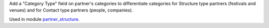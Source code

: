 Add a "Category Type" field on partner's categories to differentiate categories for Structure type partners (festivals and venues) and for Contact type partners (people, companies).

Used in module `partner_structure <../partner_structure>`_.
